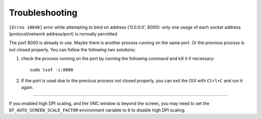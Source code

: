 .. _troubleshooting:

Troubleshooting
===============

``[Errno 10048]`` error while attempting to bind on address ('0.0.0.0', 8000): only one usage of each socket address (protocol/network address/port) is normally permitted

The port 8000 is already in use. Maybe there is another process running on the same port. Or the previous process is not closed properly. You can follow the following two solutions:

1. check the process running on the port by running the following command and kill it if necessary::

    sudo lsof -i:8000

2. If the port is used due to the previous process not closed properly, you can exit the GUI with ``Ctrl+C`` and run it again.

--------------------------------------------------------------------------------

If you enabled high DPI scaling, and the VNC window is beyond the screen, you may need to set the ``QT_AUTO_SCREEN_SCALE_FACTOR`` environment variable to ``0`` to disable high DPI scaling.
